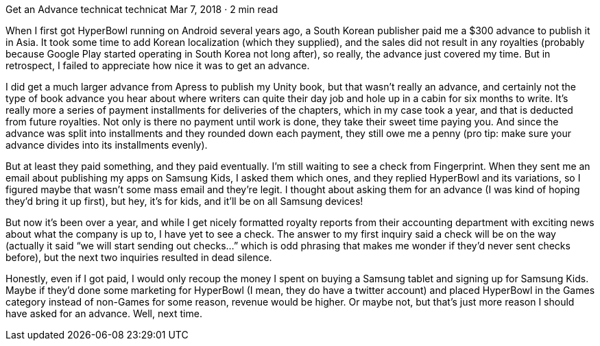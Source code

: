 Get an Advance
technicat
technicat
Mar 7, 2018 · 2 min read

When I first got HyperBowl running on Android several years ago, a South Korean publisher paid me a $300 advance to publish it in Asia. It took some time to add Korean localization (which they supplied), and the sales did not result in any royalties (probably because Google Play started operating in South Korea not long after), so really, the advance just covered my time. But in retrospect, I failed to appreciate how nice it was to get an advance.

I did get a much larger advance from Apress to publish my Unity book, but that wasn’t really an advance, and certainly not the type of book advance you hear about where writers can quite their day job and hole up in a cabin for six months to write. It’s really more a series of payment installments for deliveries of the chapters, which in my case took a year, and that is deducted from future royalties. Not only is there no payment until work is done, they take their sweet time paying you. And since the advance was split into installments and they rounded down each payment, they still owe me a penny (pro tip: make sure your advance divides into its installments evenly).

But at least they paid something, and they paid eventually. I’m still waiting to see a check from Fingerprint. When they sent me an email about publishing my apps on Samsung Kids, I asked them which ones, and they replied HyperBowl and its variations, so I figured maybe that wasn’t some mass email and they’re legit. I thought about asking them for an advance (I was kind of hoping they’d bring it up first), but hey, it’s for kids, and it’ll be on all Samsung devices!

But now it’s been over a year, and while I get nicely formatted royalty reports from their accounting department with exciting news about what the company is up to, I have yet to see a check. The answer to my first inquiry said a check will be on the way (actually it said “we will start sending out checks…” which is odd phrasing that makes me wonder if they’d never sent checks before), but the next two inquiries resulted in dead silence.

Honestly, even if I got paid, I would only recoup the money I spent on buying a Samsung tablet and signing up for Samsung Kids. Maybe if they’d done some marketing for HyperBowl (I mean, they do have a twitter account) and placed HyperBowl in the Games category instead of non-Games for some reason, revenue would be higher. Or maybe not, but that’s just more reason I should have asked for an advance. Well, next time.
